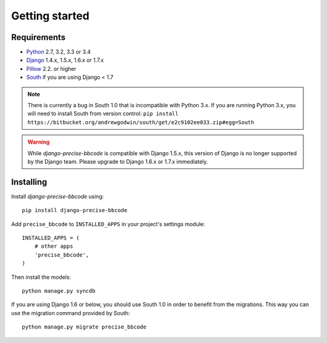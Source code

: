 Getting started
===============

Requirements
------------

* `Python`_ 2.7, 3.2, 3.3 or 3.4
* `Django`_ 1.4.x, 1.5.x, 1.6.x or 1.7.x
* `Pillow`_ 2.2. or higher
* `South`_ if you are using Django < 1.7


.. note:: There is currently a bug in South 1.0 that is incompatible with Python 3.x.
          If you are running Python 3.x, you will need to install South from version
          control: ``pip install https://bitbucket.org/andrewgodwin/south/get/e2c9102ee033.zip#egg=South``

.. warning:: While *django-precise-bbcode* is compatible with Django 1.5.x, this version of Django
             is no longer supported by the Django team. Please upgrade to
             Django 1.6.x or 1.7.x immediately.

.. _Python: https://www.python.org
.. _Django: https://www.djangoproject.com
.. _Pillow: http://python-pillow.github.io/
.. _South: http://south.aeracode.org/

Installing
----------

Install *django-precise-bbcode* using::

    pip install django-precise-bbcode

Add ``precise_bbcode`` to ``INSTALLED_APPS`` in your project's settings module::

    INSTALLED_APPS = (
        # other apps
        'precise_bbcode',
    )

Then install the models::

    python manage.py syncdb

If you are using Django 1.6 or below, you should use South 1.0 in order to benefit from the migrations. This way you can use the migration command provided by South:

::

  python manage.py migrate precise_bbcode
